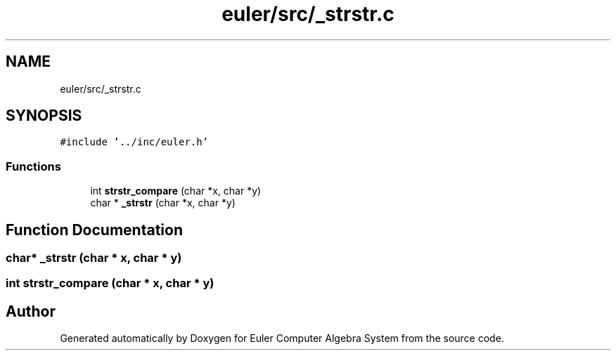 .TH "euler/src/_strstr.c" 3 "Thu Feb 13 2020" "Euler Computer Algebra System" \" -*- nroff -*-
.ad l
.nh
.SH NAME
euler/src/_strstr.c
.SH SYNOPSIS
.br
.PP
\fC#include '\&.\&./inc/euler\&.h'\fP
.br

.SS "Functions"

.in +1c
.ti -1c
.RI "int \fBstrstr_compare\fP (char *x, char *y)"
.br
.ti -1c
.RI "char * \fB_strstr\fP (char *x, char *y)"
.br
.in -1c
.SH "Function Documentation"
.PP 
.SS "char* _strstr (char * x, char * y)"

.SS "int strstr_compare (char * x, char * y)"

.SH "Author"
.PP 
Generated automatically by Doxygen for Euler Computer Algebra System from the source code\&.

